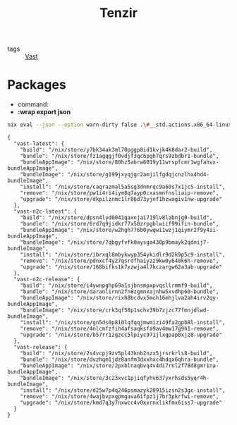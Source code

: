 :PROPERTIES:
:ID:       99784b24-5f17-41ed-84eb-f1aa78ab05f9
:END:
#+title: Tenzir

- tags :: [[id:8d881c2b-5ce1-4ec9-bce6-fe87cb88e570][Vast]]


* Packages

- command:
- *:wrap export json*

#+begin_src sh :async :exports both :results output
nix eval --json --option warn-dirty false .\#__std.actions.x86_64-linux.tenzir.packages | jq .
#+end_src

#+attr_html: :class packages
#+attr_css: :color blue
#+RESULTS:
#+begin_example
{
  "vast-latest": {
    "build": "/nix/store/y7bk34ak3ml70pggp8id1kvjk4k8dar2-build",
    "bundle": "/nix/store/fz1agqgjf0vdjf3qc6pgh7qrs9zbdbr1-bundle",
    "bundleAppImage": "/nix/store/80hz5abrw8019y11wrspfcmr1wgfahvx-bundleAppImage",
    "bundleImage": "/nix/store/g199jxyqjgr2amjilfgdqjcnzlhx4hd4-bundleImage",
    "install": "/nix/store/caqrazmal5a5sg3dnmrqc9a60s7x1jc5-install",
    "remove": "/nix/store/pw1i4ri4iym8q7ayp0cxasmnfnsliaip-remove",
    "upgrade": "/nix/store/dkpilznmc1lr86d73yjnf1hzwagiv1nw-upgrade"
  },
  "vast-n2c-latest": {
    "build": "/nix/store/dpsn4lyd0041qaxnjai719lv8labnjg0-build",
    "bundle": "/nix/store/6rd7q9jidkr77x50zrpgblwiif99ifin-bundle",
    "bundleAppImage": "/nix/store/w2hgh776b0ywqwi1wzj1qiymr2f9y4ii-bundleAppImage",
    "bundleImage": "/nix/store/7qbgyfvfk0aysga430p9bmayk2qdnij7-bundleImage",
    "install": "/nix/store/ibrxql8mbykwyp354ykidlr9d2k9p5c9-install",
    "remove": "/nix/store/pdnxcf4y27qsrdfha1yzz9kw0y648k6h-remove",
    "upgrade": "/nix/store/168bifks1k7xzwja4l7kczargw62a3ab-upgrade"
  },
  "vast-n2c-release": {
    "build": "/nix/store/i4ywnpghp69a1sjbnsmpxpvqsllrmmf9-build",
    "bundle": "/nix/store/daranlirnn2fn8zgmnxajnhw5xvdhp60-bundle",
    "bundleAppImage": "/nix/store/rixh8bcdvx5mch16mhjlva2ah4irv2qy-bundleAppImage",
    "bundleImage": "/nix/store/crk3qf58p1schv39b7zjzc77fmnjdlwd-bundleImage",
    "install": "/nix/store/gn5ds0p810lqfqqjmwmizi49fa2gpb8l-install",
    "remove": "/nix/store/4nlcmfzfih4afsaqksfa9av4mw17g9h1-remove",
    "upgrade": "/nix/store/b57rr12gzcc5lpiyc971jlxgpap0xjz8-upgrade"
  },
  "vast-release": {
    "build": "/nix/store/2s4vcpj9zv5pl43knb2nzx5jrsrkrls8-build",
    "bundle": "/nix/store/dvzhqm1jdz8anfm3dxxhxc4hdqx6qhra-bundle",
    "bundleAppImage": "/nix/store/2pxblnaqbvq4v4di7rnl2f78d8gmr1na-bundleAppImage",
    "bundleImage": "/nix/store/3c23xvc1pjiqfyhv637yxrhsds5yqr4h-bundleImage",
    "install": "/nix/store/d25w7p4q246psmazyk20915izsn2s3gc-install",
    "remove": "/nix/store/4wajbvpxgpmgava6ifpz1j7br3pkrfwi-remove",
    "upgrade": "/nix/store/kmd7q3y7nxwcc4v0xxrnxlikfmx6iss7-upgrade"
  }
}
#+end_example
